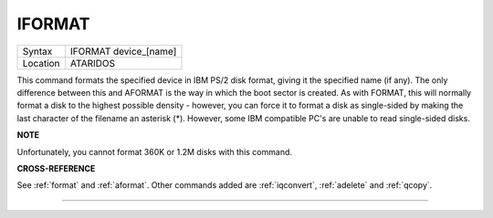 ..  _iformat:

IFORMAT
=======

+----------+-------------------------------------------------------------------+
| Syntax   |  IFORMAT device\_[name]                                           |
+----------+-------------------------------------------------------------------+
| Location |  ATARIDOS                                                         |
+----------+-------------------------------------------------------------------+

This command formats the specified device in IBM PS/2 disk format,
giving it the specified name (if any). The only difference between this
and AFORMAT is the way in which the boot sector is created. As with
FORMAT, this will normally format a disk to the highest possible density
- however, you can force it to format a disk as single-sided by making
the last character of the filename an asterisk (\*). However, some IBM
compatible PC's are unable to read single-sided disks.

**NOTE**

Unfortunately, you cannot format 360K or 1.2M disks with this command.

**CROSS-REFERENCE**

See :ref:`format` and
:ref:`aformat`. Other commands added are
:ref:`iqconvert`,
:ref:`adelete` and
:ref:`qcopy`.

--------------


